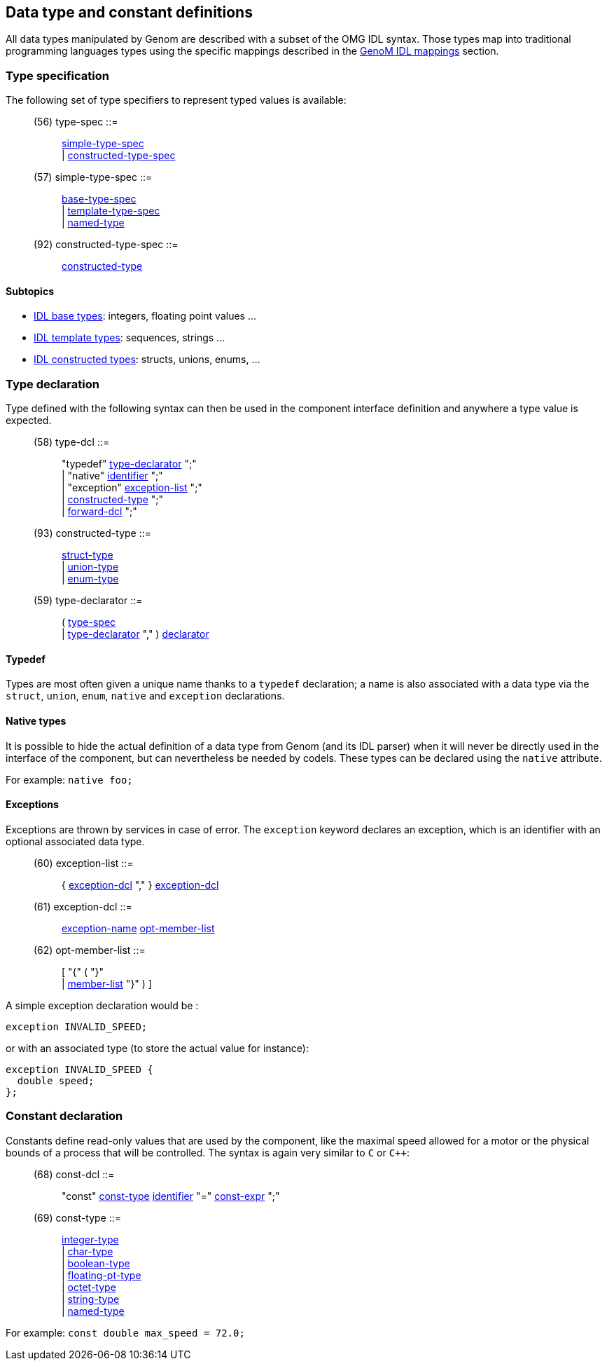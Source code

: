 // Generated from ../../src/dotgen/idltype.y - manual changes will be lost

























Data type and constant definitions
----------------------------------

All data types manipulated by Genom are described with a subset of the OMG
IDL syntax. Those types map into traditional programming languages types
using the specific mappings described in the
link:../mappings/index{outfilesuffix}[GenoM IDL mappings] section.



=== Type specification

The following set of type specifiers to represent
typed values is available:

[[dotgen-rule-type-spec]]
____
(56) type-spec             ::= ::
   link:grammar{outfilesuffix}#dotgen-rule-simple-type-spec[simple-type-spec] +
                              | link:grammar{outfilesuffix}#dotgen-rule-constructed-type-spec[constructed-type-spec]
____
[[dotgen-rule-simple-type-spec]]
____
(57) simple-type-spec      ::= ::
   link:grammar{outfilesuffix}#dotgen-rule-base-type-spec[base-type-spec] +
                              | link:grammar{outfilesuffix}#dotgen-rule-template-type-spec[template-type-spec] +
                              | link:grammar{outfilesuffix}#dotgen-rule-named-type[named-type]
____
[[dotgen-rule-constructed-type-spec]]
____
(92) constructed-type-spec ::= ::
   link:grammar{outfilesuffix}#dotgen-rule-constructed-type[constructed-type]
____

==== Subtopics

* link:idltype-base{outfilesuffix}[IDL base types]:
  integers, floating point values ...
* link:idltype-tmpl{outfilesuffix}[IDL template types]:
  sequences, strings ...
* link:idltype-constr{outfilesuffix}[IDL constructed types]:
  structs, unions, enums, ...





































=== Type declaration

Type defined with the following syntax can then be used in the component
interface definition and anywhere a type value is expected.

[[dotgen-rule-type-dcl]]
____
(58) type-dcl              ::= ::
   "typedef" link:grammar{outfilesuffix}#dotgen-rule-type-declarator[type-declarator] ";" +
                              | "native" link:grammar{outfilesuffix}#dotgen-rule-identifier[identifier] ";" +
                              | "exception" link:grammar{outfilesuffix}#dotgen-rule-exception-list[exception-list] ";" +
                              | link:grammar{outfilesuffix}#dotgen-rule-constructed-type[constructed-type] ";" +
                              | link:grammar{outfilesuffix}#dotgen-rule-forward-dcl[forward-dcl] ";"
____
[[dotgen-rule-constructed-type]]
____
(93) constructed-type      ::= ::
   link:grammar{outfilesuffix}#dotgen-rule-struct-type[struct-type] +
                              | link:grammar{outfilesuffix}#dotgen-rule-union-type[union-type] +
                              | link:grammar{outfilesuffix}#dotgen-rule-enum-type[enum-type]
____
[[dotgen-rule-type-declarator]]
____
(59) type-declarator       ::= ::
   ( link:grammar{outfilesuffix}#dotgen-rule-type-spec[type-spec] +
                              | link:grammar{outfilesuffix}#dotgen-rule-type-declarator[type-declarator] "," ) link:grammar{outfilesuffix}#dotgen-rule-declarator[declarator]
____

==== Typedef

Types are most often given a unique name thanks to a `typedef` declaration;
a name is also associated with a data type via the `struct`, `union`,
`enum`, `native` and `exception` declarations.

==== Native types

It is possible to hide the actual definition of a data type from Genom (and
its IDL parser) when it will never be directly used in the interface of the
component, but can nevertheless be needed by codels. These types can be
declared using the `native` attribute.

For example: `native foo;`













































==== Exceptions

Exceptions are thrown by services in case of error. The `exception` keyword
declares an exception, which is an identifier with an optional associated
data type.

[[dotgen-rule-exception-list]]
____
(60) exception-list        ::= ::
   { link:grammar{outfilesuffix}#dotgen-rule-exception-dcl[exception-dcl] "," } link:grammar{outfilesuffix}#dotgen-rule-exception-dcl[exception-dcl]
____
[[dotgen-rule-exception-dcl]]
____
(61) exception-dcl         ::= ::
   link:grammar{outfilesuffix}#dotgen-rule-exception-name[exception-name] link:grammar{outfilesuffix}#dotgen-rule-opt-member-list[opt-member-list]
____
[[dotgen-rule-opt-member-list]]
____
(62) opt-member-list       ::= ::
   [ "{" ( "}" +
                              | link:grammar{outfilesuffix}#dotgen-rule-member-list[member-list] "}" ) ]
____

A simple exception declaration would be :

----
exception INVALID_SPEED;
----

or with an associated type (to store the actual value for instance):

----
exception INVALID_SPEED {
  double speed;
};
----









































































=== Constant declaration

Constants define read-only values that are used by the component, like the
maximal speed allowed for a motor or the physical bounds of a process that
will be controlled. The syntax is again very similar to `C` or `C++`:

[[dotgen-rule-const-dcl]]
____
(68) const-dcl             ::= ::
   "const" link:grammar{outfilesuffix}#dotgen-rule-const-type[const-type] link:grammar{outfilesuffix}#dotgen-rule-identifier[identifier] "=" link:grammar{outfilesuffix}#dotgen-rule-const-expr[const-expr] ";"
____
[[dotgen-rule-const-type]]
____
(69) const-type            ::= ::
   link:grammar{outfilesuffix}#dotgen-rule-integer-type[integer-type] +
                              | link:grammar{outfilesuffix}#dotgen-rule-char-type[char-type] +
                              | link:grammar{outfilesuffix}#dotgen-rule-boolean-type[boolean-type] +
                              | link:grammar{outfilesuffix}#dotgen-rule-floating-pt-type[floating-pt-type] +
                              | link:grammar{outfilesuffix}#dotgen-rule-octet-type[octet-type] +
                              | link:grammar{outfilesuffix}#dotgen-rule-string-type[string-type] +
                              | link:grammar{outfilesuffix}#dotgen-rule-named-type[named-type]
____

For example: `const double max_speed = 72.0;`


















// eof
